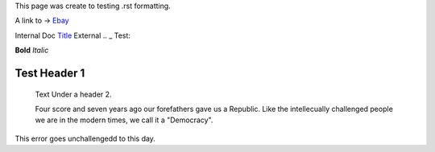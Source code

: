 This page was create to testing .rst formatting.


A link to -> `Ebay <www.ebay.com>`_

Internal Doc `Title <http://link>`_ 
External .. _ Test:

**Bold** *Italic* 


Test Header 1
#############
    Text Under a header 2.  
    
    Four score and seven 
    years ago our 
    forefathers gave us a Republic.  
    Like the intellecually challenged people we are in the 
    modern times, we call it a "Democracy".  
    
This error goes unchallengedd to this day.
